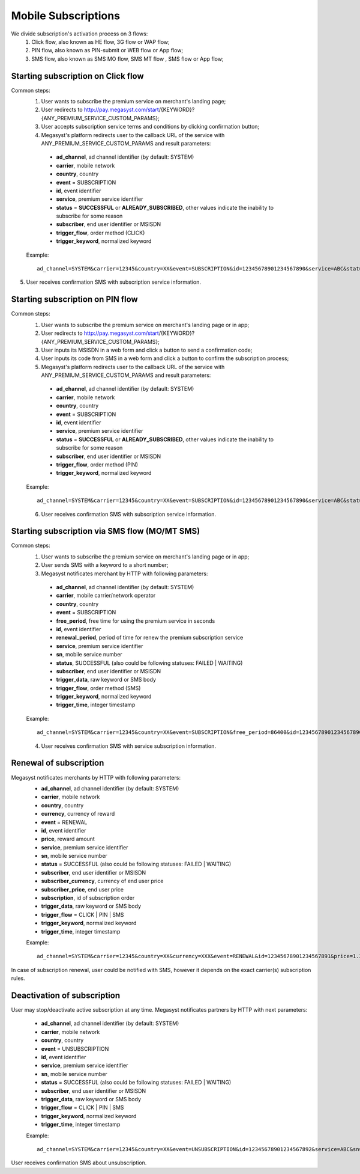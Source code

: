 =====================
Mobile Subscriptions
=====================

We divide subscription's activation process on 3 flows: 
  1. Click flow, also known as HE flow, 3G flow or WAP flow;
  2. PIN flow, also known as PIN-submit or WEB flow or App flow;
  3. SMS flow, also known as SMS MO flow, SMS MT flow , SMS flow or App flow;


Starting subscription on Click flow
-----------------------------------------

Common steps:
  1. User wants to subscribe the premium service on merchant's landing page;
  2. User redirects to http://pay.megasyst.com/start/{KEYWORD}?{ANY_PREMIUM_SERVICE_CUSTOM_PARAMS};
  3. User accepts subscription service terms and conditions by clicking confirmation button;
  4. Megasyst's platform redirects user to the callback URL of the service with ANY_PREMIUM_SERVICE_CUSTOM_PARAMS and result parameters:
    * **ad_channel**, ad channel identifier (by default: SYSTEM)
    * **carrier**, mobile network
    * **country**, country
    * **event** = SUBSCRIPTION
    * **id**, event identifier
    * **service**, premium service identifier
    * **status** = **SUCCESSFUL** or **ALREADY_SUBSCRIBED**, other values indicate the inability to subscribe for some reason
    * **subscriber**, end user identifier or MSISDN
    * **trigger_flow**, order method (CLICK)
    * **trigger_keyword**, normalized keyword
   
  Example::
 
    ad_channel=SYSTEM&carrier=12345&country=XX&event=SUBSCRIPTION&id=12345678901234567890&service=ABC&status=SUCCESSFUL&subscriber=12345678900&trigger_flow=CLICK&trigger_keyword=ABC
5. User receives confirmation SMS with subscription service information.

Starting subscription on PIN flow
-----------------------------------------

Common steps:
  1. User wants to subscribe the premium service on merchant's landing page or in app;
  2. User redirects to http://pay.megasyst.com/start/{KEYWORD}?{ANY_PREMIUM_SERVICE_CUSTOM_PARAMS};
  3. User inputs its MSISDN in a web form and click a button to send a confirmation code;
  4. User inputs its code from SMS in a web form and click a button to confirm the subscription process;
  5. Megasyst's platform redirects user to the callback URL of the service with ANY_PREMIUM_SERVICE_CUSTOM_PARAMS and result parameters:
    * **ad_channel**, ad channel identifier (by default: SYSTEM)
    * **carrier**, mobile network
    * **country**, country
    * **event** = SUBSCRIPTION
    * **id**, event identifier
    * **service**, premium service identifier
    * **status** = **SUCCESSFUL** or **ALREADY_SUBSCRIBED**, other values indicate the inability to subscribe for some reason
    * **subscriber**, end user identifier or MSISDN
    * **trigger_flow**, order method (PIN)
    * **trigger_keyword**, normalized keyword
   
  Example::
  
     ad_channel=SYSTEM&carrier=12345&country=XX&event=SUBSCRIPTION&id=12345678901234567890&service=ABC&status=SUCCESSFUL&subscriber=12345678900&trigger_flow=PIN&trigger_keyword=ABC
     
  6. User receives confirmation SMS with subscription service information.


Starting subscription via SMS flow (MO/MT SMS)
----------------------------------------------

Common steps:
  1. User wants to subscribe the premium service on merchant's landing page or in app;
  2. User sends SMS with a keyword to a short number;
  3. Megasyst notificates merchant by HTTP with following parameters:
    * **ad_channel**, ad channel identifier (by default: SYSTEM)
    * **carrier**, mobile carrier/network operator
    * **country**, country
    * **event** = SUBSCRIPTION
    * **free_period**, free time for using the premium service in seconds
    * **id**, event identifier
    * **renewal_period**, period of time for renew the premium subscription service
    * **service**, premium service identifier
    * **sn**, mobile service number
    * **status**, SUCCESSFUL (also could be following statuses: FAILED | WAITING)
    * **subscriber**, end user identifier or MSISDN
    * **trigger_data**, raw keyword or SMS body
    * **trigger_flow**, order method (SMS)
    * **trigger_keyword**, normalized keyword
    * **trigger_time**, integer timestamp
 
  Example::
 
     ad_channel=SYSTEM&carrier=12345&country=XX&event=SUBSCRIPTION&free_period=86400&id=12345678901234567890&renewal_period=86400&service=ABC&sn=1234&status=SUCCESSFUL&subscriber=12345678900&subscription=12345678901234567890&trigger_data=abc+123&trigger_flow=SMS&trigger_keyword=ABC&trigger_time=2020-01-01+01%3A01%3A01+UTC
   
  4. User receives confirmation SMS with service subscription information.

  
Renewal of subscription
--------------------

Megasyst notificates merchants by HTTP with following parameters:
  * **ad_channel**, ad channel identifier (by default: SYSTEM)
  * **carrier**, mobile network
  * **country**, country
  * **currency**, currency of reward
  * **event** = RENEWAL
  * **id**, event identifier
  * **price**, reward amount
  * **service**, premium service identifier
  * **sn**, mobile service number
  * **status** = SUCCESSFUL (also could be following statuses: FAILED | WAITING)
  * **subscriber**, end user identifier or MSISDN
  * **subscriber_currency**, currency of end user price
  * **subscriber_price**, end user price
  * **subscription**, id of subscription order
  * **trigger_data**, raw keyword or SMS body
  * **trigger_flow** = CLICK | PIN | SMS
  * **trigger_keyword**, normalized keyword
  * **trigger_time**, integer timestamp
  
  Example::
  
    ad_channel=SYSTEM&carrier=12345&country=XX&currency=XXX&event=RENEWAL&id=12345678901234567891&price=1.23&service=ABC&sn=1234&status=SUCCESSFUL&subscriber=12345678900&subscriber_currency=XXX&subscriber_price=2.34&subscription=12345678901234567890&trigger_data=abc+123&trigger_flow=SMS&trigger_keyword=ABC&trigger_time=2020-01-01+01%3A01%3A01+UTC

In case of subscription renewal, user could be notified with SMS, however it depends on the exact carrier(s) subscription rules.

Deactivation of subscription
------------------------
User may stop/deactivate active subscription at any time.
Megasyst notificates partners by HTTP with next parameters:
  * **ad_channel**, ad channel identifier (by default: SYSTEM)
  * **carrier**, mobile network
  * **country**, country
  * **event** = UNSUBSCRIPTION
  * **id**, event identifier
  * **service**, premium service identifier
  * **sn**, mobile service number
  * **status** = SUCCESSFUL (also could be following statuses: FAILED | WAITING)
  * **subscriber**, end user identifier or MSISDN
  * **trigger_data**, raw keyword or SMS body
  * **trigger_flow** = CLICK | PIN | SMS
  * **trigger_keyword**, normalized keyword
  * **trigger_time**, integer timestamp

  Example::

    ad_channel=SYSTEM&carrier=12345&country=XX&event=UNSUBSCRIPTION&id=12345678901234567892&service=ABC&sn=1234&status=SUCCESSFUL&subscriber=12345678900&trigger_data=stop+abc&trigger_flow=SMS&trigger_keyword=STOP&trigger_time=2020-01-01+01%3A01%3A01+UTC

User receives confirmation SMS about unsubscription.

